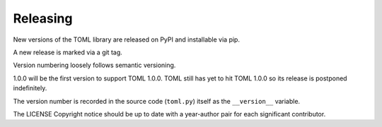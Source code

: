 *********
Releasing
*********

New versions of the TOML library are released on PyPI and installable via pip.

A new release is marked via a git tag.

Version numbering loosely follows semantic versioning.

1.0.0 will be the first version to support TOML 1.0.0. TOML still has yet to
hit TOML 1.0.0 so its release is postponed indefinitely.

The version number is recorded in the source code (``toml.py``) itself as the
``__version__`` variable.

The LICENSE Copyright notice should be up to date with a year-author pair for
each significant contributor.
